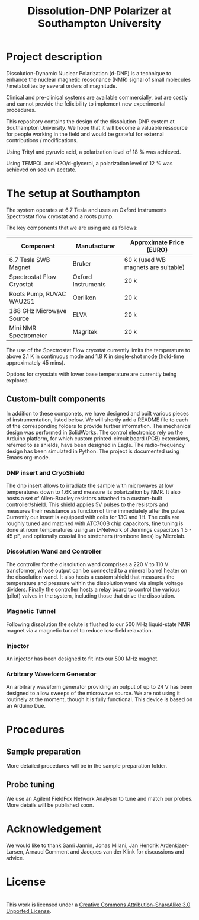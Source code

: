 #+TITLE: Dissolution-DNP Polarizer at Southampton University

* Project description
Dissolution-Dynamic Nuclear Polarization (d-DNP) is a technique to enhance the nuclear magnetic reosonance (NMR) signal of small molecules / metabolites by several orders of magnitude. 

Clinical and pre-clinical systems are available commercially, but are costly and cannot provide the felixibility to implement new experimental procedures.

This repository contains the design of the dissolution-DNP system at Southampton University. We hope that it will become a valuable ressource for people working in the field and would be grateful for external contributions / modifications.

Using Trityl and pyruvic acid, a polarization level of 18 % was achieved.

Using TEMPOL and H2O/d-glycerol, a polarization level of 12 % was achieved on sodium acetate.


* The setup at Southampton

The system operates at 6.7 Tesla and uses an Oxford Instruments Spectrostat flow cryostat and a roots pump.

The key components that we are using are as follows: 
| Component                 | Manufacturer       | Approximate Price (EURO)            |
|---------------------------+--------------------+-------------------------------------|
| 6.7 Tesla SWB Magnet      | Bruker             | 60 k (used WB magnets are suitable) |
| Spectrostat Flow Cryostat | Oxford Instruments | 20 k                                |
| Roots Pump, RUVAC WAU251  | Oerlikon           | 20 k                                |
| 188 GHz Microwave Source  | ELVA               | 20 k                                |
| Mini NMR Spectrometer     | Magritek           | 20 k                                |


The use of the Spectrostat Flow cryostat currently limits the temperature to above 2.1 K in continuous mode and 1.8 K in single-shot mode (hold-time approximately 45 mins). 

Options for cryostats with lower base temperature are currently being explored.

** Custom-built components

In addition to these componets, we have designed and built various pieces of instrumentation, listed below. We will shortly add a README file to each of the corresponding folders to provide further information. The mechanical design was performed in SolidWorks. The control electronics rely on the Arduino platform, for which custom printed-circuit board (PCB) extensions, referred to as shields, have been designed in Eagle. The radio-frequency design has been simulated in Python. The project is documented using Emacs org-mode. 

*** DNP insert and CryoShield
The dnp insert allows to irradiate the sample with microwaves at low temperatures down to 1.6K and measure its polarization by NMR. It also hosts a set of Allen-Bradley resistors attached to a custom-built controller/shield. This shield applies 5V pulses to the resistors and measures their resistance as function of time immediately after the pulse. Currently our insert is equipped with coils for 13C and 1H. The coils are roughly tuned and matched with ATC700B chip capacitors, fine tuning is done at room temperatures using an L-Network of Jennings capacitors 1.5 - 45 pF, and optionally coaxial line stretchers (trombone lines) by Microlab.

*** Dissolution Wand and Controller
The controller for the dissolution wand comprises a 220 V to 110 V transformer, whose output can be connected to a mineral barrel heater on the dissolution wand. It also hosts a custom shield that measures the temperature and pressure within the dissolution wand via simple voltage dividers. Finally the controller hosts a relay board to control the various (pilot) valves in the system, including those that drive the dissolution. 

*** Magnetic Tunnel
Following dissolution the solute is flushed to our 500 MHz liquid-state NMR magnet via a magnetic tunnel to reduce low-field relaxation. 

*** Injector
An injector has been designed to fit into our 500 MHz magnet. 

*** Arbitrary Waveform Generator
An arbitrary waveform generator providing an output of up to 24 V has been designed to allow sweeps of the microwave source. We are not using it routinely at the moment, though it is fully functional. 
This device is based on an Arduino Due.

* Procedures
** Sample preparation
More detailed procedures will be in the sample preparation folder.

** Probe tuning
We use an Agilent FieldFox Network Analyser to tune and match our probes. More details will be published soon.

* Acknowledgement
We would like to thank Sami Jannin, Jonas Milani, Jan Hendrik Ardenkjaer-Larsen, Arnaud Comment and Jacques van der Klink for discussions and advice.


* License
#+BEGIN_HTML
<a rel="license" href="http://creativecommons.org/licenses/by-sa/3.0/"><img alt="Creative Commons License" style="border-width:0" src="https://i.creativecommons.org/l/by-sa/3.0/88x31.png" /></a><br />This work is licensed under a <a rel="license" href="http://creativecommons.org/licenses/by-sa/3.0/">Creative Commons Attribution-ShareAlike 3.0 Unported License</a>.
#+END_HTML
